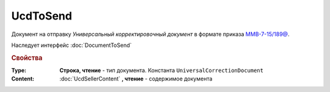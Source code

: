 UcdToSend
=========

Документ на отправку *Универсальный корректировочный документ* в формате приказа `ММВ-7-15/189@ <https://normativ.kontur.ru/document?moduleId=1&documentId=273231>`_.

Наследует интерфейс :doc:`DocumentToSend`

.. deprecated:: 5.27.0
    Используйте :doc:`CustomDocumentToSend`, создаваемый в :doc:`PackageSendTask2`

.. rubric:: Свойства

:Type:
    **Строка, чтение** - тип документа. Константа ``UniversalCorrectionDocument``

:Content:
    :doc:`UcdSellerContent` **, чтение** - содержимое документа